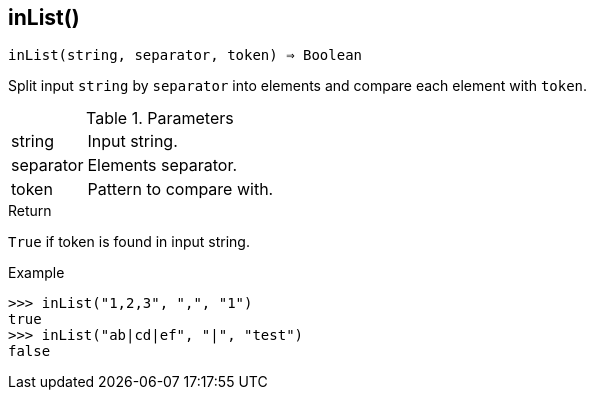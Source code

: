 [[func-inlist]]
== inList()

[source,c]
----
inList(string, separator, token) ⇒ Boolean
----

Split input `string` by `separator` into elements and compare each element with `token`.

.Parameters
[cols="1,3" grid="none", frame="none"]
|===
|string|Input string.
|separator|Elements separator.
|token|Pattern to compare with.
|===

.Return

`True` if token is found in input string.

.Example
[.output]
....
>>> inList("1,2,3", ",", "1")
true
>>> inList("ab|cd|ef", "|", "test")
false
....
